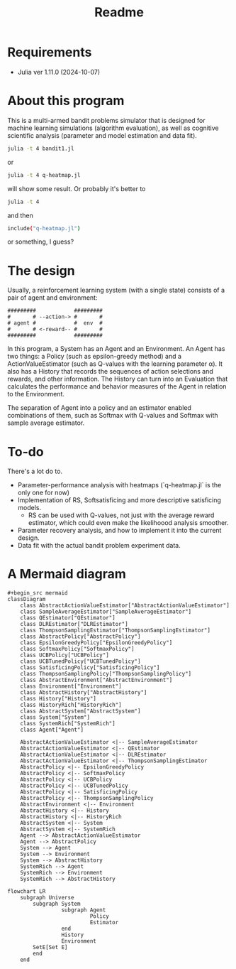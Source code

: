 #+title: Readme
* Requirements
- Julia ver 1.11.0 (2024-10-07)
* About this program
This is a multi-armed bandit problems simulator that is designed for machine learning simulations (algorithm evaluation), as well as cognitive scientific analysis (parameter and model estimation and data fit).
#+begin_src sh
julia -t 4 bandit1.jl
#+end_src
or
#+begin_src sh
julia -t 4 q-heatmap.jl
#+end_src
will show some result. Or probably it's better to
#+begin_src sh
julia -t 4
#+end_src
and then
#+begin_src sh
include("q-heatmap.jl")
#+end_src
or something, I guess?
* The design
Usually, a reinforcement learning system (with a single state) consists of a pair of agent and environment:
#+begin_src ascii
#########            #########
#       # --action-> #       #
# agent #            #  env  #
#       # <-reward-- #       #
#########            #########
#+end_src
In this program, a System has an Agent and an Environment.
An Agent has two things:
a Policy (such as epsilon-greedy method) and a ActionValueEstimator (such as Q-values with the learning parameter α).
It also has a History that records the sequences of action selections and rewards, and other information.
The History can turn into an Evaluation that calculates the performance and behavior measures
of the Agent in relation to the Environment.

The separation of Agent into a policy and an estimator enabled
combinations of them, such as Softmax with Q-values and Softmax with
sample average estimator. 
* To-do
There's a lot do to.
- Parameter-performance analysis with heatmaps (`q-heatmap.jl` is the only one for now)
- Implementation of RS, Softsatisficing and more descriptive satisficing models.
  - RS can be used with Q-values, not just with the average reward estimator, which could even make the likelihoood analysis smoother.
- Parameter recovery analysis, and how to implement it into the current design.
- Data fit with the actual bandit problem experiment data.
* A Mermaid diagram
#+begin_src mermaid
#+begin_src mermaid
classDiagram
    class AbstractActionValueEstimator["AbstractActionValueEstimator"]
    class SampleAverageEstimator["SampleAverageEstimator"]
    class QEstimator["QEstimator"]
    class DLREstimator["DLREstimator"]
    class ThompsonSamplingEstimator["ThompsonSamplingEstimator"]
    class AbstractPolicy["AbstractPolicy"]
    class EpsilonGreedyPolicy["EpsilonGreedyPolicy"]
    class SoftmaxPolicy["SoftmaxPolicy"]
    class UCBPolicy["UCBPolicy"]
    class UCBTunedPolicy["UCBTunedPolicy"]
    class SatisficingPolicy["SatisficingPolicy"]
    class ThompsonSamplingPolicy["ThompsonSamplingPolicy"]
    class AbstractEnvironment["AbstractEnvironment"]
    class Environment["Environment"]
    class AbstractHistory["AbstractHistory"]
    class History["History"]
    class HistoryRich["HistoryRich"]
    class AbstractSystem["AbstractSystem"]
    class System["System"]
    class SystemRich["SystemRich"]
    class Agent["Agent"]

    AbstractActionValueEstimator <|-- SampleAverageEstimator
    AbstractActionValueEstimator <|-- QEstimator
    AbstractActionValueEstimator <|-- DLREstimator
    AbstractActionValueEstimator <|-- ThompsonSamplingEstimator
    AbstractPolicy <|-- EpsilonGreedyPolicy
    AbstractPolicy <|-- SoftmaxPolicy
    AbstractPolicy <|-- UCBPolicy
    AbstractPolicy <|-- UCBTunedPolicy
    AbstractPolicy <|-- SatisficingPolicy
    AbstractPolicy <|-- ThompsonSamplingPolicy
    AbstractEnvironment <|-- Environment
    AbstractHistory <|-- History
    AbstractHistory <|-- HistoryRich
    AbstractSystem <|-- System
    AbstractSystem <|-- SystemRich
    Agent --> AbstractActionValueEstimator
    Agent --> AbstractPolicy
    System --> Agent
    System --> Environment
    System --> AbstractHistory
    SystemRich --> Agent
    SystemRich --> Environment
    SystemRich --> AbstractHistory
#+end_src


#+begin_src mermaid
flowchart LR
    subgraph Universe
        subgraph System
                 subgraph Agent
                          Policy
                          Estimator
                 end
                 History
                 Environment
        SetE[Set E]
        end
    end
#+end_src
